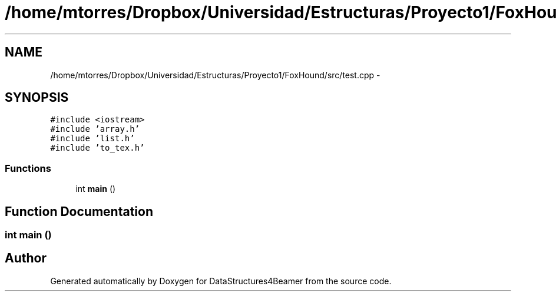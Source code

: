 .TH "/home/mtorres/Dropbox/Universidad/Estructuras/Proyecto1/FoxHound/src/test.cpp" 3 "Mon Oct 7 2013" "Version 1.0" "DataStructures4Beamer" \" -*- nroff -*-
.ad l
.nh
.SH NAME
/home/mtorres/Dropbox/Universidad/Estructuras/Proyecto1/FoxHound/src/test.cpp \- 
.SH SYNOPSIS
.br
.PP
\fC#include <iostream>\fP
.br
\fC#include 'array\&.h'\fP
.br
\fC#include 'list\&.h'\fP
.br
\fC#include 'to_tex\&.h'\fP
.br

.SS "Functions"

.in +1c
.ti -1c
.RI "int \fBmain\fP ()"
.br
.in -1c
.SH "Function Documentation"
.PP 
.SS "int main ()"

.SH "Author"
.PP 
Generated automatically by Doxygen for DataStructures4Beamer from the source code\&.
